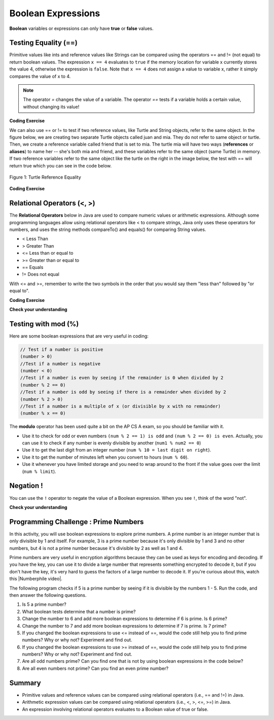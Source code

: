 .. qnum::
   :prefix: 3-1-
   :start: 1
   
   
.. |CodingEx| image:: ../../_static/codingExercise.png
    :width: 30px
    :align: middle
    :alt: coding exercise
    
    
.. |Exercise| image:: ../../_static/exercise.png
    :width: 35
    :align: middle
    :alt: exercise
    
    
.. |Groupwork| image:: ../../_static/groupwork.png
    :width: 35
    :align: middle
    :alt: groupwork
    
..	index::
	single: Boolean
	pair: Variable; boolean
	pair: boolean; variable


Boolean Expressions
===================


**Boolean** variables or expressions can only have **true** or **false** values.  

Testing Equality (==)
----------------------

Primitive values like ints and reference values like Strings can be compared 
using the operators == and != (not equal) to return boolean values.   
The expression ``x == 4`` evaluates to
``true`` if the memory location for variable x currently stores the value 4, otherwise the expression is ``false``.
Note that ``x == 4`` does not assign a value to variable x, rather it simply compares the value of x to 4.


.. note::

    The operator `=` changes the value of a variable. The operator `==` tests if a variable holds a certain value, without changing its value!

|CodingEx| **Coding Exercise**



.. activecode:: code3_1_1
   :language: java

   What will the code below print out? 
   Try to guess before you run it! 
   Note that 1 equal sign (=) is used for assigning a value 
   and 2 equal signs (==) for testing equality between values.  The != operator tests for inequality.
   ~~~~
   public class BoolTest1
   {
      public static void main(String[] args)
      {
        int age = 15;
        int year = 14;
        // Will this print true or false?
        System.out.println( age == year );
        year = 15;
        // Will this print true or false?
        System.out.println( age == year );
        // Will this print true or false?
        System.out.println( age != year );
      }
   }



We can also use == or != to test if two reference values, like Turtle and String objects,  refer to the same object. In the figure below, we are creating two separate Turtle objects called juan and mia. They do not refer to same object or turtle. Then, we create a reference variable called friend that is set to mia. The turtle mia will have two ways (**references** or **aliases**) to name her -- she's both mia and friend, and these variables refer to the same object (same Turtle) in memory. If two reference  variables refer to the same object like the turtle on the right in the image below, the test with == will return true which you can see in the code below. 

.. figure:: Figures/turtleEquality.png
    :width: 500px
    :align: center
    :figclass: align-center
    
    Figure 1: Turtle Reference Equality
    
|CodingEx| **Coding Exercise**


.. activecode:: code3_1_2
   :language: java
   :datafile: turtleClasses.jar   
   
   What will the code below print out? Try to guess before you run it! 
   ~~~~     
   import java.util.*;
   import java.awt.*;
   
   public class BoolTestRef
   {
      public static void main(String[] args)
      {
          World world = new World(300,300);
          Turtle juan = new Turtle(world);
          Turtle mia = new Turtle(world);
     
          // Will these print true or false?
          System.out.println(juan == mia);
          Turtle friend = mia; // set friend to be an alias for mia
          System.out.println(friend == mia);
      }
    }



   
Relational Operators (<, >)
----------------------------

The **Relational Operators** below in Java are used to compare numeric values or arithmetic expressions. Although some programming languages allow using relational operators like < to compare strings, Java only uses these operators for numbers, and uses the string methods compareTo() and equals() for comparing String values.

- < Less Than
- > Greater Than
- <= Less than or equal to
- >= Greater than or equal to
- == Equals
- != Does not equal

With <= and >=, remember to write the two symbols in the order that you would say them "less than" followed by "or equal to". 

|CodingEx| **Coding Exercise**


.. activecode:: code3_1_3
   :language: java 
   
   Try to guess what the code below will print out before you run it.  
   ~~~~
   public class BoolTest2
   {
      public static void main(String[] args)
      {
        int age = 15;
        int year = 14;
        // Will these print true or false?
        System.out.println( age < year );
        System.out.println( age > year );
        System.out.println( age <= year+1 );
        System.out.println( age-1 >= year );
      }
   }



|Exercise| **Check your understanding**

.. dragndrop:: q3_1_1
    :feedback: Review the relational operators above.
    :match_1: x > 0|||x is positive
    :match_2: x == y|||x equals y
    :match_3: x < 0|||x is negative
    :match_4: x != y|||x does not equal y
    :match_5: x < y |||x is less than y
    :match_6: x > y |||x is greater than y
    :match_7: x >= y |||x is greater than or equal to y
    
    Drag the boolean expression from the left and drop it on what it is testing on the right.  Click the "Check Me" button to see if you are correct.
 



Testing with mod (%)
---------------------

Here are some boolean expressions that are very useful in coding:

.. code-block:: java 

  // Test if a number is positive
  (number > 0)
  //Test if a number is negative
  (number < 0)
  //Test if a number is even by seeing if the remainder is 0 when divided by 2 
  (number % 2 == 0)
  //Test if a number is odd by seeing if there is a remainder when divided by 2
  (number % 2 > 0)
  //Test if a number is a multiple of x (or divisible by x with no remainder)
  (number % x == 0)
  
  


.. activecode:: code3_1_4
   :language: java 
   
   Try the expressions containing the % operator below to see how they can be used to check for even or odd numbers. All even numbers are divisible (with no remainder) by 2.
   ~~~~
   public class BoolMod
   {
      public static void main(String[] args)
      {
        int age1 = 15;
        int age2 = 16;
        int divisor = 2;
        System.out.println("Remainder of " + age1 + "/" + divisor + " is " + (age1 % divisor) );
        System.out.println("Remainder of " + age2 + "/" + divisor + " is " + (age2 % divisor) );
        System.out.println("Is " + age1 + " even? " + (age1 % 2 == 0) );
        System.out.println("Is " + age2 + " even? " + (age2 % 2 == 0) );
      }
   }  

   
The **modulo** operator has been used quite a bit on the AP CS A exam, so you should be familiar with it.
    
-  Use it to check for odd or even numbers ``(num % 2 == 1) is odd`` and ``(num % 2 == 0) is even``.  Actually, you can use it to check if any number is evenly divisible by another (``num1 % num2 == 0``)

-  Use it to get the last digit from an integer number (``num % 10 = last digit on right``).  

-  Use it to get the number of minutes left when you convert to hours (``num % 60``).  

- Use it whenever you have limited storage and you need to wrap around to the front if the value goes over the limit (``num % limit``).


Negation ! 
---------------------

You can use the ``!`` operator to negate 
the value of a Boolean expression.  When you see ``!``, think of the word "not".  


.. activecode:: code3_1_5
   :language: java 
   
   Try to guess what the code below will print out before you run it.  
   ~~~~
   public class BooleanExpressions
   {
      public static void main(String[] args)
      {
        boolean isRaining = true;
        boolean hasMoney = false;

        // Will these print true or false?
        System.out.println( isRaining );
        System.out.println( !isRaining );
        System.out.println( hasMoney );
        System.out.println( !hasMoney );
        System.out.println( 5 == 7 );
        System.out.println( !(5 == 7) );
        
      }
   }




|Exercise| **Check your understanding**

.. mchoice:: q3_1_2
   :answer_a: true
   :answer_b: false
   :correct: a
   :feedback_a: Correct.  !false == true 
   :feedback_b: Incorrect.  !false == true   

   What is printed?

   .. code-block:: java 

        boolean isHappy = false;
        System.out.println( !isHappy );



.. mchoice:: q3_1_3
   :answer_a: true
   :answer_b: false
   :correct: b
   :feedback_a: Incorrect.  5 > 10 is false 
   :feedback_b: Correct.  5 > 10 is false

   What is printed?

   .. code-block:: java 

        int num1 = 5;
        int num2 = 10;
        boolean isGt =  num1 > num2;
        System.out.println( isGt );




|Groupwork| Programming Challenge : Prime Numbers 
-------------------------------------------------------
  
.. |Numberphile video| raw:: html

   <a href="https://www.youtube.com/watch?v=M7kEpw1tn50" target="_blank">Numberphile video</a>
   

In this activity, you will use boolean expressions to explore prime numbers. 
A prime number is an integer number that is only divisible by 1 and itself. 
For example, 3 is a prime number because it's only divisible by 1 and 3 and no other numbers, but 4 is not a prime number because it's divisible by 2 as well as 1 and 4. 

Prime numbers are very useful in encryption algorithms because they can be used as keys for encoding and decoding. If you have the key, you can use it to divide a large number that represents something encrypted to decode it, but if you don't have the key, it's very hard to guess the factors of a large number to decode it. If you're curious about this, watch this |Numberphile video|.

The following program checks if 5 is a prime number by seeing if it is divisible by the numbers 1 - 5. Run the code, and then answer the following questions. 

1. Is 5 a prime number? 
2. What boolean tests determine that a number is prime?
3. Change the number to 6 and add more boolean expressions to determine if 6 is prime. Is 6 prime?
4. Change the number to 7 and add more boolean expressions to determine if 7 is prime. Is 7 prime?
5. If you changed the boolean expressions to use <= instead of ==, would the code still help you to find prime numbers? Why or why not? Experiment and find out.
6. If you changed the boolean expressions to use >= instead of ==, would the code still help you to find prime numbers? Why or why not? Experiment and find out.
7. Are all odd numbers prime? Can you find one that is not by using boolean expressions in the code below?
8. Are all even numbers not prime? Can you find an even prime number?

.. activecode:: code3_1_6
   :language: java
   :autograde: unittest
   :practice: T
  
   Experiment with the code below changing the value of number and adding more print statements with boolean expressions to determine if the numbers 5, 6, and 7 are prime. Are all odd numbers prime? Are all even numbers not prime?
   ~~~~    
   public class PrimeNumbers
   {
      public static void main(String[] args)
      {
        int number = 5;
        System.out.println("A prime number is only divisible by 1 and itself.");
        System.out.println("Is " + number + " divisible by 1 up to " + number + "?");
        System.out.println("Divisible by 1? " + (number % 1 == 0));
        System.out.println("Divisible by 2? " + (number % 2 == 0));
        System.out.println("Divisible by 3? " + (number % 3 == 0));
        System.out.println("Divisible by 4? " + (number % 4 == 0));
        System.out.println("Divisible by 5? " + (number % 5 == 0));
      }
   }
   ====
   import static org.junit.Assert.*;
    import org.junit.*;;
    import java.io.*;

    public class RunestoneTests extends CodeTestHelper
    {
       @Test
        public void testChangedCode() {
            String origCode = "public class PrimeNumbers{public static void main(String[] args){int number = 5; System.out.println(\"A prime number is only divisible by 1 and itself.\"); System.out.println(\"Is \" + number + \" divisible by 1 up to \" + number + \"?\"); System.out.println(\"Divisible by 1? \" + (number % 1 == 0)); System.out.println(\"Divisible by 2? \" + (number % 2 == 0)); System.out.println(\"Divisible by 3? \" + (number % 3 == 0)); System.out.println(\"Divisible by 4? \" + (number % 4 == 0)); System.out.println(\"Divisible by 5? \" + (number % 5 == 0));}}";

            boolean changed = codeChanged(origCode);
            assertTrue(changed);
        }

         @Test
       public void testBool6() throws IOException
       {
           String target = "number % 6 == 0";
           boolean passed = checkCodeContains("boolean check for divisibility by 6", target);
           assertTrue(passed);
       }

       @Test
       public void testBool7() throws IOException
       {
           String target = "number % 7 == 0";
           boolean passed = checkCodeContains("boolean check for divisibility by 7", target);
           assertTrue(passed);
       }
    }
 
    
Summary
-------------------  


- Primitive values and reference values can be compared using relational operators (i.e., == and !=) in Java.
- Arithmetic expression values can be compared using relational operators (i.e., <, >, <=, >=) in Java.
- An expression involving relational operators evaluates to a Boolean value of true or false.



